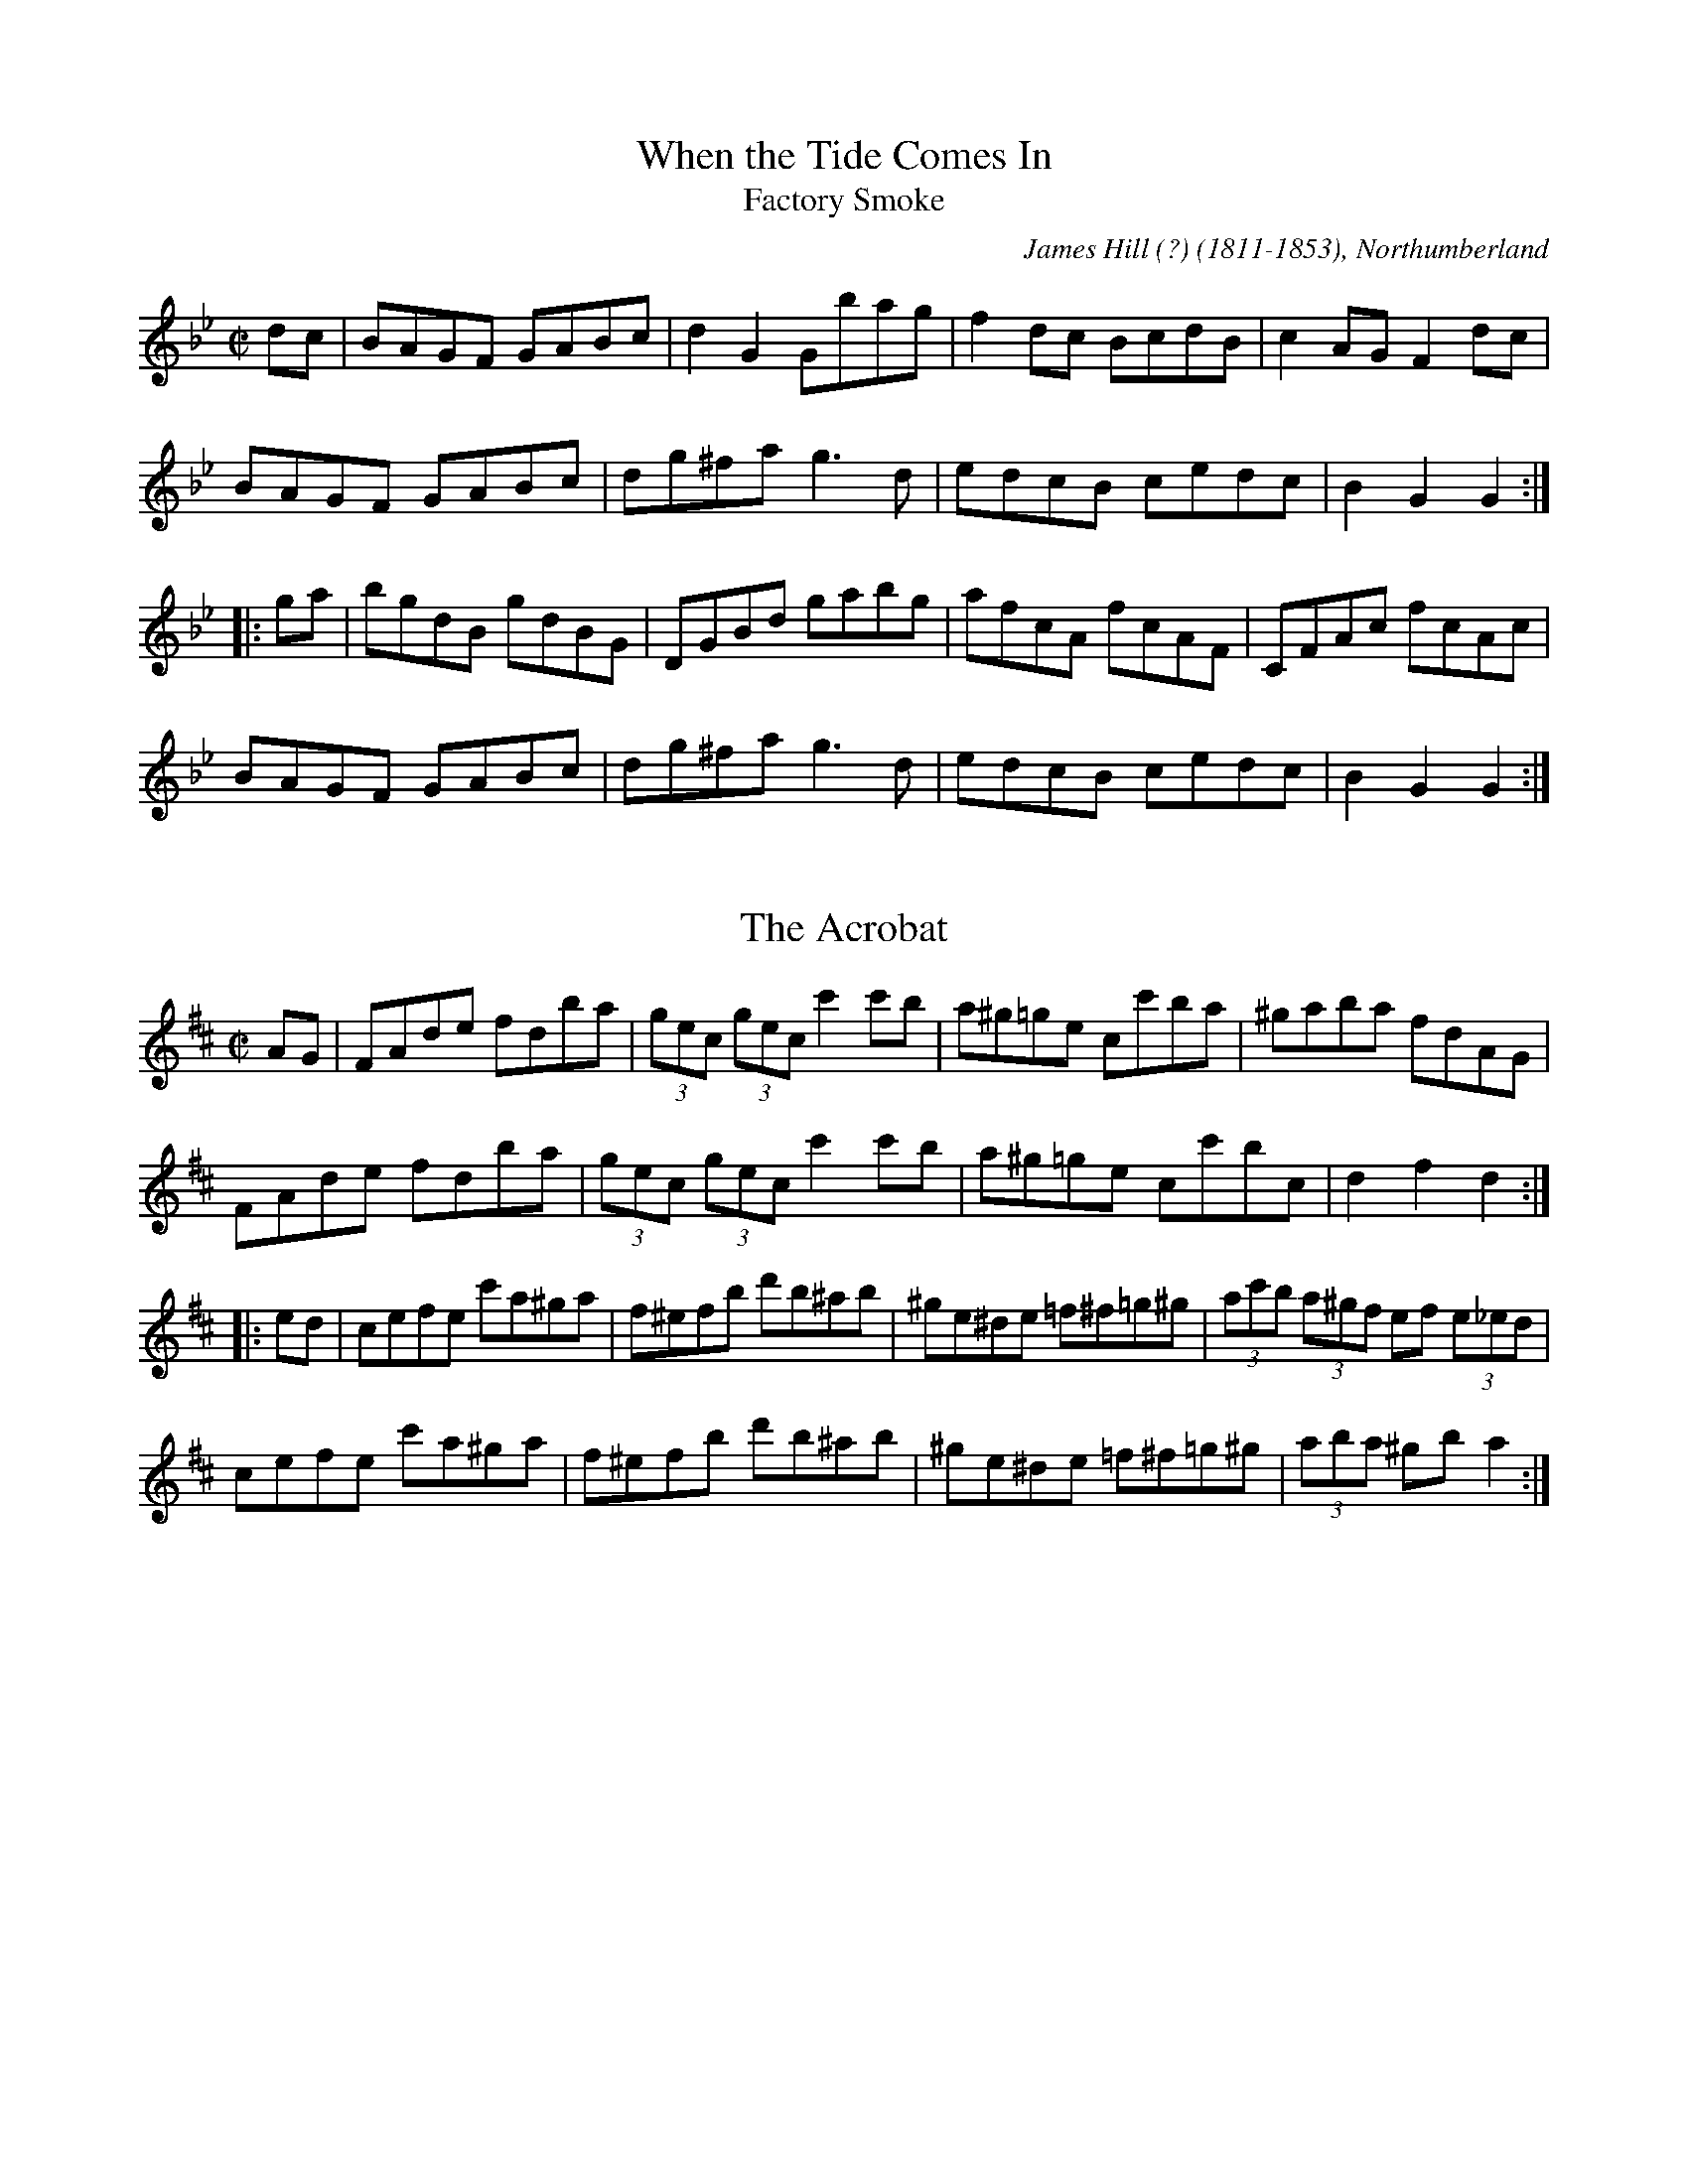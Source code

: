 

X:101
T:When the Tide Comes In
T:Factory Smoke
R:hornpipe
C:James Hill (?) (1811-1853), Northumberland
Z:id:hn-hornpipe-101
M:C|
K:Gm
dc | BAGF GABc | d2G2 Gbag | f2dc BcdB | c2AG F2dc |
BAGF GABc | dg^fa g3d | edcB cedc | B2G2 G2 :|
|: ga | bgdB gdBG | DGBd gabg | afcA fcAF | CFAc fcAc |
BAGF GABc | dg^fa g3d | edcB cedc | B2G2 G2 :|

X:102
T:Acrobat, The
R:hornpipe
H:Original key Bb
Z:id:hn-hornpipe-102
M:C|
L:1/8
K:D
AG|FAde fdba|(3gec (3gec c'2c'b|a^g=ge cc'ba|^gaba fdAG|
FAde fdba|(3gec (3gec c'2c'b|a^g=ge cc'bc|d2f2 d2:|
|:ed|cefe c'a^ga|f^efb d'b^ab|^ge^de =f^f=g^g|(3ac'b (3a^gf ef (3e_ed|
cefe c'a^ga|f^efb d'b^ab|^ge^de =f^f=g^g|(3aba ^gb a2:|

X:103
T:Dance of the Honey Bees, The
R:hornpipe
C:Charlie Lennon
Z:id:hn-hornpipe-103
M:C|
L:1/8
K:D
AG|:F2EF DFAF|(3GAG FG E3F|GFGA (3Bcd ed|cege cAGE|
FGEF DFAF|G2FG E3F|G2GA (3Bcd ed|1 cAGE D2AG:|2 cAGE DEFA||
|:dAaA fAdA|GFEF DEFA|Beed Bded|(3Bcd ef gece|
dAaA fAdA|GFEF DEFA|Beed (3Bcd ed|1 cAGE DEFA:|2 cAGE D2||

X:104
T:Tomorrow Morning
R:hornpipe
Z:id:hn-hornpipe-104
M:C|
L:1/8
K:D
(3gfe|dAFA defd|ecAc efge|fafd Bded|c2A2 A2fe|
dAFA defd|ecAc efge|fafd Acec|d2dc d2:|
|:fg|afdf a2gf|gece g2ag|fafd Bded|c2A2 A2fe|
dAFA defd|ecAc efge|fafd Acec|d2dc d2:|
P:variations
|:(3gfe|dAFA dAfA|ecAc eAgA|(3fga fd Bged|cdBc A2 (3ABc|
dAFA defd|ecAc efge|fafd Acec|d2dc d2:|
|:fg|afdf a2gf|gece g2fe|fafd Bged|ceBe A2 (3gfe|
dAFA defd|ecAc efge|(3fga fd Acec|d2dc d2:|

X:105
T:Smoky Chimney, The
R:hornpipe
Z:id:hn-hornpipe-105
M:C|
L:1/8
K:D
(3ABc|dcde fdAF|GFGA BGE2|efge cABc|defd AGFA|
dcde fdAF|GFGA BGE2|efge cABc|d2dc d2:|
|:de|fefg afdf|gfga bgeg|f2df bagf|edcB A2de|
fefg afdf|gfga bgeg|f2df e2ce|d2dc d2:|

X:106
T:Sheridan's Hornpipe
R:hornpipe
Z:id:hn-hornpipe-106
M:C|
L:1/8
K:G
B,D|GFGA Bdgf|agfc ed^cd|BGDG cAFG|ABcB AG (3FED|
G,B,D=F ECEG|(3FED FA GBAc|Bgfg cAFD|(3GGG (3AGF G2:|
|:fg|afdg bgfa|gfge dcBd|ceAc BcdG|FAcB AG (3FED|
G,B,D=F ECEG|(3FED FA GBAc|Bgfg cAFD|(3GGG (3AGF G2:|

X:107
T:Glengesh Hornpipe, The
T:Dr. Peter's Hornpipe
R:hornpipe
S:Anders Clarh"all
Z:id:hn-hornpipe-107
M:C|
L:1/8
K:D
dB|ADFA BG (3Bcd|ADFA d2cd|eAce fd (3fga|edcB AGFG|
ADFA BG (3Bcd|ADFA d2cd|eAce faec|d2f2 d2:|
|:cd|eAce fdfa|eAce f2fd|ea^gf edcB|(3ABA ^GB A2=G2|
FDFA dfaf|g2B2 b2ag|(3faf df (3efe ce|dfec d2:|

X:108
T:Paddy Fahy's
R:hornpipe
Z:id:hn-hornpipe-108
M:C|
L:1/8
K:G
B,A, | G,B,DG BAGF | ECCB, CEGc | (3Bcd gd (3B^cd Dd | cBAG (3FED (3CB,A, |
G,B,DG BAGF | ECCB, CEGc | (3Bcd gd (3B^cd DF | (3ABA GF G2 :|
|: Bc | dggf gdBd | (3cBA ag fg (3agf | gdBd ecAG | Fdd^c ded=c |
(3Bcd BG cBcA | (3Bcd fa gfdc | (3Bcd gd (3B^cd DF | (3ABA GF G2 :|

X:109
T:Andy Kerrin's
T:Winter's Night, A
R:hornpipe
D:Cathal McConnell: On Lough Erne's Shore
Z:id:hn-hornpipe-109
M:4/4
L:1/8
K:Em
E2ED EFGA | B2BA B2e2 | B2e2 B2AB | GBFB E2ED |
E2ED EFGA | B2BA B2e2 | B2e2 B2AB | GBFB E2 (3def ||
|: g2B2 dBGB | cABG EGFE | DEFG ABcd | (3efe d^c d2 (3def |
g2B2 dBGB | cABG EGFE | DEFG AcBA |1 G2B2 G2 (3def :|2 G2B2 G2F2 ||

X:110
T:Pachelbel's Frolics
T:Pachelbel's Hornpipe
T:PJ's Pecurious Pachelbel Special
T:Kohler's Hornpipe
R:hornpipe
H:See also #129 in C
B:Kohlers Repository, originally in C
Z:id:hn-hornpipe-110
M:C|
L:1/8
K:D
(3ABc | dcde fefg | ~a3b agfd | BABc dcdB | ABGA ~F3A | 
GFGA BABc | dcde faba | gfed (3Bcd ef |1 gece d2 :|2 gece d2 || 
|: a2 | fada fada | eaca eaca | dfBf dfBf | AGAB =cAFA | 
GFGA BABc | dcde fga2 | gfed (3Bcd ef |1 gece d2 :|2 gece d2 || 
P:variations
|: (3ABc | d2dc defg | agab agfd | BABc dedB | ABGA ~F3A | 
~G3A BABc | dcde faba | gfed (3Bcd ef |1 gedc d2 :|2 gedc d2 || 
|: fg | ~a2fa dafa | ~a2ea caea | ~f2df Bfdf | A^GAB =cAFD | 
GFGA BABc | dcde fga2 | gfed (3Bcd ef |1 gedc d2 :|2 gedc d2 || 
P:original version
|: (3ABc | dcde defg | a^gab afed | BABc dedB | AFdB AFDF | 
GFGA BABc | dcde faba | gfed Bdce | fedc d2 :| 
|: ag | fada fada | eaca eaca | dfBf dfBf | AdFd AdFd | 
GFGA BABc | dcde faba | gfed Bdce | fedc d2 :| 

X:111
T:Jack's The Lad
T:Sailor's Hornpipe, The
T:College Hornpipe, The
R:hornpipe
H:See also #128
B:O'Neill's 1737
Z:id:hn-hornpipe-111
M:C|
L:1/8
K:D
(3ABc | d2D2 D2AG | FAdc defd | e2E2 E2ed | cea^g a2f2 |
gfga bagf | gfec dcBA | Bdce dfeg | f2d2 d2 :|
|: AG | FAdA FAdA | B2G2 G2GF | GBeB GBed | c2A2 A2ef |
gfga bagf | gfec dcBA | Bdce dfeg | f2d2 d2 :|

X:112
T:Greencastle Hornpipe, The
R:hornpipe
H:Also in G, #113
D:Beginish
Z:id:hn-hornpipe-112
M:C|
L:1/8
K:D
DE | F2ED F2ED | d2cd B2AG | F2ED F2ED | G2FG EAAG |
F2ED F2ED | d2cd B2AG | FAdA BGEC | D2CE D2 :|
|: de | fedc Bcde | fedc B2cd | edcB ABcd | edcB A2Bc |
dcdA BdAF | GFEF GABc | d2cd BGEC | D2CE D2 :|

X:113
T:Greencastle Hornpipe, The
R:hornpipe
H:Also in D, #112
Z:id:hn-hornpipe-113
M:C|
L:1/8
K:G
dc | BGDG BGDG | g2fg e2dc | BGDG BGDG | c2Bc A2dc |
BGDG BGDG | g2fg e2dc | Bdfe dcAF | G2GF G2 :|
|: ga | bagf efga | bagf e2fg | agfe defg | agfe d2ef |
gfgd e2dB | cBAB cdef | gfgd ecAF | G2GF G2 :|

X:114
T:Her Golden Hair Hanging Down Her Back
R:hornpipe
C:Martin "Junior" Crehan (1908-1998)
H:Also played in Ador, #100
Z:id:hn-hornpipe-114
M:C|
K:Bdor
de | fedf e2dB | AF~F2 ABde | fedf e2de | fbba b2ag |
fedf e2dB | AF~F2 ABde | fedf edBA | B2BA Bc :|
|: de | faab afef | dBAB d2de | fbba b2ag | fedf e2de |
faab afef | dBAB dcde | fedB edBA | B2BA Bc :|

X:115
T:Planxty Joe Burke
R:hornpipe
C:Charlie Lennon
H:Originally in G
Z:id:hn-hornpipe-115
M:C|
L:1/8
K:D
DEFG Adcd | Gdcd Fdcd | DEFG Adcd | gfed ceag |
fefg afdA | Gdcd Fdcd | cdcd fedc |1 dAFA D4 :|2 dAFA D2 ag ||
|: fg (3agf bagf | ef (3gfe agfe | defd gfed | caec AGFE |
DEFG Adcd | Gdcd Fdcd | cdcd fedc |1 dAFA D2ag :|2 dAFA D4 || 

X:116
T:Staten Island
R:hornpipe
H:Also played as a reel
Z:id:hn-hornpipe-116
M:C|
L:1/8
K:D
AG | FDFG A2Bc | dfec dcBA | B2GB A2FA | GEED E2AG |
FDFG A2Bc | dfec dcBA | d2cd efge |1 f2d2 d2 :|2 f2d2 defg ||
|: a2fa gfeg | fedf ecAB | =c2=c2 efge | =c2=c2 efge |
a2fa gfeg | fedf ecAc | d2cd efge |1 f2d2 defg :|2 f2d2 d2 ||
P:variations
|: AF | DEFG A2FA | dfec dcBA | B2GB AFDF | G2E2 E2AF |
DEFG A2FA | dfec dcBA | d2 (3Bcd efge |1 fddc d2 :|2 fddc defg ||
|: agfa g2eg | fedf ecAB | =cB=cd efge | =cB=cd efge |
agfa g2eg | fedf ecAB | d2 (3Bcd efge |1 fddc defg :|2 fddc d2 ||

X:117
T:Cuckoo, The
R:hornpipe
Z:id:hn-hornpipe-117
M:C|
L:1/8
K:G
dc | BABd cBcA | d2ge dBGF | EccB AGFG | (3ABA (3GFE D2dc |
BABd cBcA | d2ge dBGF | EccB AGFG | (3ABA GF G2 :|
|: ga | bg~g2 dgBg | bg~g2 dgBg | c'a~a2 eaca | c'a~a2 eaca |
bg~g2 dgBg | bg~g2 dgBg | (3aba (3gag (3fgf (3efe | (3ded (3cdc B2 :|
P:variations
|: dc | BGDG cAFA | d^cde dBGF | EcBc AGFG | (3ABA (3GFE DCB,D |
BGDG cAFA | d^cde dBGF | EccB AGFG | ADFA G2 :|
|: ga | bg~g2 dgBg | bg~g2 dgBg | c'a~a2 eaca | c'a~a2 eaca |
bg~g2 dgBg | bg~g2 dgBg | a2 (3gag (3fgf (3efe | (3ded (3cdc B2 :|
P:more variations
|: dc | B2Bd c2ce | d2 (3gfe dBGF | EccB AGFG | (3ABA (3GFE Dedc |
BABd cBce | dgge dBGF | EccB AGFG | (3ABA GF G2 :|
|: ga | bgfg dgBg | bgfg dgab | c'a^ga eaca | c'a^ga eaca |
bgfg dgBg | bgfg dgBg | a2 (3gag (3fgf (3efe | decd B2 :|

X:118
T:Fisher's
T:Fisher's Hornpipe
R:hornpipe
Z:id:hn-hornpipe-118
M:C|
L:1/8
K:D
(3ABc | dAFA GBAG | FDFA GBAG | FDFA GBAG | FDDF E2 (3ABc |
dAFA GBAG | FDFA GBAG | FGAB cdec | d2f2 d2 :|
|: cd | ecAc efge | fdAd fagf | ecAc efgf | edcB A2dc |
BGDG BdcB | AFDF A2FA | BdcB cdec | d2f2 d2 :|

X:119
T:McGivney's Favourite
T:McGivney's Fancy
T:Jackie Tar
T:Jacky Tar
R:hornpipe
H:See also #38
Z:id:hn-hornpipe-119
M:C|
L:1/8
K:Em
(3Bcd | e2ef ~e3f | edBA B2AB | d2de d2gd | edBG AdBA |
GFGA Bgfg | edBd efg2 | EFGA BcBA | G2E2 E2 :|
|: GA | BGEG BGEG | BGAF E2FG | AFDF AFDF | AFGE D2 (3DEF |
GFGA Bgfg | edBd efg2 | EFGA BcBA | G2E2 E2 :|

X:120
T:Bird's Hornpipe, The
R:hornpipe
Z:id:hn-hornpipe-120
M:C|
L:1/8
K:Ador
ce | ~g3a gecG | cega g2eg | a2ab agec | ageg a2ba |
~g3e d2ed | cdeg a2ag | (3efg ed cAdc |1 A2 (3GAB AB :|2 A2 (3GAB A2ed ||
|: cAAG AcBA | GEDE G2AB | cAAG A2cd | eg~g2 aged |
cAAG AcBA | GEDE G2EG | ~A3c BAGB |1 A2 (3GAB A2ed :|2 A2 (3GAB A2 || 

X:121
T:Seanbhean Bhocht
R:hornpipe
Z:id:hn-hornpipe-121
M:C|
L:1/8
K:Ador
ed | cABG AcBA | GEDE G2Bd | (3efg fa gedc | B2G2 G2ed |
cABG AcBA | GEDE G2Bd | (3efg fa gedB | B2A2 A2 :|
|: (3efg | agab agef | gedB G2ef | gfga gfef | gedB GBAG |
E2A2 AcBA | GEDE G2Bd | (3efg fa gedB | B2A2 A2 :|

X:122
T:Strand Hornpipe, The
T:Lass on the Strand, The
R:hornpipe
Z:id:hn-hornpipe-122
M:C|
L:1/8
K:G
ga | bgdB GBdg | fecA E2FE | DdcA FDEF | GABc d2ga |
bgdB GBdg | fecA E2FE | DdcA FDEF | G2B2 G2 :|
|: AG | FGAB cDEF | GABc d2AG | FGAB cDEF | GABc d2ga |
bgdB GBdg | fecA E2FE | DdcA FDEF | G2B2 G2 :|

X:123
T:City Of Savannah, The
R:hornpipe
C:Frank Livingston
D:Matt Molloy: Stony Steps
Z:id:hn-hornpipe-123
M:C|
L:1/8
K:D
dB | ADFA dfaf | gaba gfed | cded cdBc | (3ABA ^GA =GAFG |
ADFA dfaf | gaba gfed | cdBc ABGA | FABc d2 :|
|: zf | e2ce aec'e | be^ge aec'e | fece aec'e | ^gbe^g a2ba |
~a2^ga =geca | ~a2^ga fdA2 | (3gag A2 (3fgf A2 | (3efe (3ABc d2 :| 

X:124
T:Hawk, The
R:hornpipe
C:James Hill (1811-1853), Northumberland
H:Originally in E
Z:id:hn-hornpipe-124
M:C|
L:1/8
K:D
(3ABc | d2fd Adfe | dfeg fagf | e2ge Begf | (3efe (3dcB ABcA |
d2fd Adfe | dfeg fagf | edef gABc | dAfe d2 :|
|: (3AAA | Aafd Agec | Afdc dcBA | BAcB dced | fegf e2ef |
gafg efde | caBg AfGe | cdef gABc | dAfe d2 :|

X:125
T:Flowers of Antrim, The
T:McDermott's
R:hornpipe
H:See also The Sligo Fancy, #126
Z:id:hn-hornpipe-125
M:C|
L:1/8
K:D
|: fe | dcdA FABA | GFGE C2ED | CDEF GABc | (3dfe (3dcB A2fe |
dcdA FABA | GFGE C2ED | CDEF GABc |1 d2f2 d2 :|2 d2f2 d2 ||
|: AG | FAdA FAdA | FAdB A2GF | E=c~c2 E=c~c2 | E=c~c2 ABAG |
FAdA FAdA | FAdA G2FG | Eeed cABc |1 d2f2 d2 :|2 d2f2 d2 ||

X:126
T:Sligo Fancy, The
R:hornpipe
H:See also The Flowers of Antrim, #125
Z:id:hn-hornpipe-126
M:C|
L:1/8
K:G
ba | gfge B2ed | cBcA E2AG | FGAB cdef | (3gba (3gfe d2ba | 
gfge B2ed | cBcA E2AG | FGAB cdef | g2b2 g2 :|
|: Bc | dBgB dgBc | dBgB d2cB | cAfA cfAB | (3cBA fA c2Bc |
dBgB dgBc | dBgB d2cB | cAag fdef | g2b2 g2 :| 

X:127
T:Eleanor Neary's
R:hornpipe
D:De Dannan: Ballroom
D:Kathleen Collins: My Book of Songs
Z:id:hn-hornpipe-127
M:C|
L:1/8
K:A
AB | cBcd cBAG | FCFG AGAB | cB (3ABc fecA | BcAF E2AB |
cBcd cBAG | FCFG Aagf | ecdB cABG | A2GB A2 :|
|: ED | CA,CE FDFA | (3GFE BG AGAB | cBAc fedc | BcAF E2ED |
CA,CE FDFA | (3GAB (3EFG Aagf | ecdB cABG | A2GB A2 :|
P:variations
|: AB | c3d cBAG | FCFG AGAB | cB (3ABc fcec | (3BcB AF E2AB |
~c3d cBAG | FCFG Aagf | ecdB (3cde BG | A2AG A2 :|
|: ED | C3E F3A | (3GAB (3EFG AGAB | cBAc dcdc | (3BcB AF ECDB, |
(3CBA, CE FDFA | (3GFE BG Aagf | ecdB (3cde BG | A2AG A2 :|

X:128
T:Sailor's Hornpipe, The
T:College Hornpipe, The
R:hornpipe
H:Standard English version. See also #111
Z:id:hn-hornpipe-128
M:C|
L:1/8
K:G
gf | g2G2 G2dc | Bdgf gabg | a2A2 A2ag | fed^c d2ef |
gfed edcB | cBAG GFED | EGFA GBAc | B2G2 G2 :|
|: dc | Bdgd Bdgd | e2c2 c2ed | ^ceae ^ceae | f2d2 d2ef |
gfed edcB | cBAG GFED | EGFA GBAc | B2G2 G2 :|

X:129
T:Kohler's Hornpipe
R:hornpipe
H:See also #110
B:Kohlers Repository
Z:id:hn-hornpipe-129
M:C|
L:1/8
K:C
(3GAB | cBcd cdef | g^fga gedc | AGAB cdcA | GEcA GECE | 
FEFG AGAB | cBcd egag | fedc AcBd | edcB c2 :| 
|: gf | egcg egcg | dgBg dgBg | ceAe ceAe | GcEc GcEc | 
FEFG AGAB | cBcd egag | fedc AcBd | edcB c2 :| 

X:130
T:Blackbird, The
T:An Londubh
R:hornpipe
H:See also set dance#6
H:Version 2 has taken the first part from another hornpipe called "The Stranger"
D:Mick O'Brien and Caoimhin O'Raghallaigh: Kitty Lie Over 
D:Angelina Carberry and Martin Quinn
Z:id:hn-hornpipe-130
M:C|
L:1/8
K:D
GA | B3d A2Bc | d2AG F2DE | FGAF GBAG | F2D2 DFGA |
~B3d A2Bc | d2AG F2D2 | FGAF GBAG | F2D2 DE ||
|: FG | Addc dfeg | fded cAGB | Addc deag | f2d2 d2fe |
dcAF GABc | d2AG F2D2 | FGAF GBAG |1 F2D2 DE :|2 F2D2 DF ||
P:version 2
K:Dmix
|: dc | B2BG A2 (3ABc | dcAF G2FG | AFDE FAGE | DEFG Aedc |
B2BG A2 (3ABc | dcAF G2FG | AFDE FAGE | D2DC D2 :|
|: (3EFG | Add^c d2 (3efg | fded =cAGB | Add^c dfag | f2d2 d2 (3gfe |
d=cAF G2 (3AB^c | d2AG FADE | FGAF GBAG | F2D2 D2 :|

X:131
T:Kildare Fancy, The
R:hornpipe
Z:id:hn-hornpipe-131
M:C|
L:1/8
K:D
dB | AFDF AFdB | (3ABA FA fedc | BGBd gefd | edcB A2dB |
AFDF AFdB | (3ABA FA fedc | BGBd gefd | ec (3ABc d2 :|
|: de | fdcd (3Bcd AF | Ddcd fdcd | eA~A2 fA~A2 | (3efe (3dcB A2de |
fdcd BdAF | Ddcd fdcd | eAfA gAfA | ec (3ABc d2 :| 

X:132
T:Ebb Tide, The
T:Neap Tide, The
R:hornpipe
D:Tommy Keane & Jacqueline McCarthy: The Wind among the Reeds
Z:id:hn-hornpipe-132
M:C|
L:1/8
K:G
dc | BdAB GABc | d2G2 G2bg | fdcA BcdB | cABG =F2dc |
B2AB GABc | defd g2 (3efg | fdcB cAdc | BdG2 G2 :|
|: ga | bgdB gdBG | DGBd gdbg | aAcA =fAcA | D=FcF dFcF |
BdAB GABc | defd g2 (3efg | fdcB cAdc | BdG2 G2 :|

X:133
T:Honeysuckle Hornpipe, The
R:hornpipe
Z:id:hn-hornpipe-133
M:C|
L:1/8
K:D
(3ABc | d2cA (3Bcd AF | DFAF GBAG | FAdA FAdf | (3efe (3dcB AB (3cBA |
d2cA (3Bcd AF | DFAF GBAG | FAdB AGFE | FAD2 D2 :|
(3ABc | dcde fdec | defg a2af | geeg fddf | edcB AB (3cBA |
d2cA (3Bcd AF | DFAF GBAG | FAdB AGFE | F2D2 D2 
P:variations of 2nd part
A2 | d3e fAeA | defg a2fa | gfeg fedf | edcB AB (3cBA |
d2cA (3Bcd AF | DFAF GBAG | FAdB (3ABA (3GFE | F2D2 D2 ||

X:134
T:Kilcooley Wood
R:hornpipe
C:Sean Ryan (-1985)
Z:id:hn-hornpipe-134
M:C|
L:1/8
K:G
GE | DGGA BGcA | BGAF GABc | dg~g2 fgag | fdcA (3Bcd AF |
DGGA BGcA | BGAF GABc | dg~g2 fdcA |1 (3Bcd AF G2 :|2 (3Bcd AF GA ||
|: Bc | dg~g2 fgaf | dgga bgaf | defg abag | fdcA BGAF |
DGGA BGcA | BGAF GABc | dg~g2 fdcA |1 (3Bcd AF GA :|2 (3Bcd AF G2 ||

X:135
T:Blackbird, The
R:hornpipe
D:Padraig McGovern & Peter Carberry: Forgotten Gems
Z:id:hn-hornpipe-135
M:C|
L:1/8
K:D
fe | dcAF GFD2 | (3EFG AB =cBcA | d2AF GBAG | F2D2 D2 (3ABc |
d2AF GFD2 | (3EFG AB =c3A | d2AF GBAG | FAD2 D2 :|
|: zA | d2 (3efg adfa | gfga gfdA | defg abag | (3fgf d2 d2 (3efg |
ag (3fga g2fe | dcde fd (3efe | dcAF GBAG | F2D2 D2 :|
|: zE | DEFG AB (3=cBA | d^cde dcAF | D2 (3EFG AdAG | (3FGF D2 D2AF |
D2 (3EFG AB=cA | d^cdg fd (3efe | dcAF GBAG | F2D2 D2 :|

X:136
T:Wonder, The
R:hornpipe
C:James Hill (1811-1853), Northumberland
H:Originally written in Bb
D:De Danann
Z:id:hn-hornpipe-136
M:C|
L:1/8
K:G
(3DEF | GdBG FcAF | GABG D2GF | EGAB cBAG | Fd~d2 edcA |
GdBG FcAF | GABG D2GF | Eedc BAGF | A2G2 G2 :|
|: AG | FAd^c dBAG | FAd^c dfed | ^cdef ge^ce | d^cde d2=c2 |
BcBA ^GBe2 | ABA=G FAd2 | egfe (3ded (3cBA | GgdB G2 :|

X:137
T:An P'aist'in Fionn
R:hornpipe
H:See also slow air#19
Z:id:hn-hornpipe-137
M:C|
L:1/8
K:Edor
(3Bcd | egfe de (3fed | gbag f2gf | efed BAGA | BdcA B2 (3Bcd |
egfe defd | gbag f2gf | efed BAFB |1 E2ED E2 :|2 E2ED E2 ||
|: EF | GABc dBBd | cAAc dBBA | GABc dBBA | Beed e2EF |
GABc dBBA | Beef g2gf | efed BAFB |1 E2ED E2EF :|2 E2ED E2 || 

X:138
T:Groves Hornpipe, The
R:hornpipe
D:Matt Molloy
D:Seamus Ennis
Z:id:hn-hornpipe-138
M:C|
L:1/8
K:G
BA | G2GF GABc | dGBG AFDE | ~F3E FGAB | cd (3gfe dcAF |
G2GF GABc | dGBG AGFD | dfeg fdcA | A2G2 G2 :|
|: zA | B2BA Bcde | fdcA AF~F2 | DF~F2 AF~F2 | ABcA BG~G2 |
B2BA Bcde | (3fed cA dBcA | dfeg fdcA | A2G2 G2 :|
|: (3ABc | dggf g2fg | abag fgfe | d^cde fefg | abag fgfe |
dggf g2fg | abag fgfe | d^cde fdcA | A2G2 G2 :|
|: dB | Gd (3Bcd Gd (3Bcd | Fc (3ABc Fc (3ABc | Gd (3Bcd GdBc | d^cde fdcA |
Gd (3Bcd Gd (3Bcd | Fc (3ABc Fc (3ABc | dfeg fdcA | A2G2 G2 :|
|: Bd | gd (3Bcd gd (3Bcd | fc (3ABc fc (3ABc | gd (3Bcd gd (3Bcd | AG (3ABc AD (3FGA |
dedB cecA | (3BcB GB ADFA | dfeg fdcA | A2G2 G2 :| 
P:variations
|: GE | DGGF GABc | dGBG AGFD | ~F3E FGAB | cdfe (3ded (3cBA |
GBAF GABc | dGBG AGFD | dfeg fdcA | AGGF G2 :|
|: GA | B2BA Bcde | fdcd AF~F2 | DF~F2 AF~F2 | ABcA BGGA |
B2GA Bcde | fdcA dBcA | d2 (3efg fdcA |1 AGGF G2 :|2 AGGF GA ||
|: Bc | dggf g2fg | abag ~f3e | d^cde ~f3g | abag (3fga e^c |
dggf g2fg | abag (3fga e^c | df (3efg fdcA | AGGF G2 :|
|: dB | Gd (3Bcd Gd (3Bcd | Fc (3ABc Fc (3ABc | Gd (3Bcd GdBc | d^cde fdcA |
Gd (3Bcd Gd (3Bcd | Fc (3ABc Fc (3ABc | dfeg fdcA | AGGF G2 :|
|: Bd | gd (3Bcd gd (3Bcd | fc (3ABc fc (3ABc | gd (3Bcd gd (3Bcd | AGAB ADFA |
dedB (3cde cA | (3Bcd BG ADFA | df (3efg fdcA | AGGF G2 :| 

